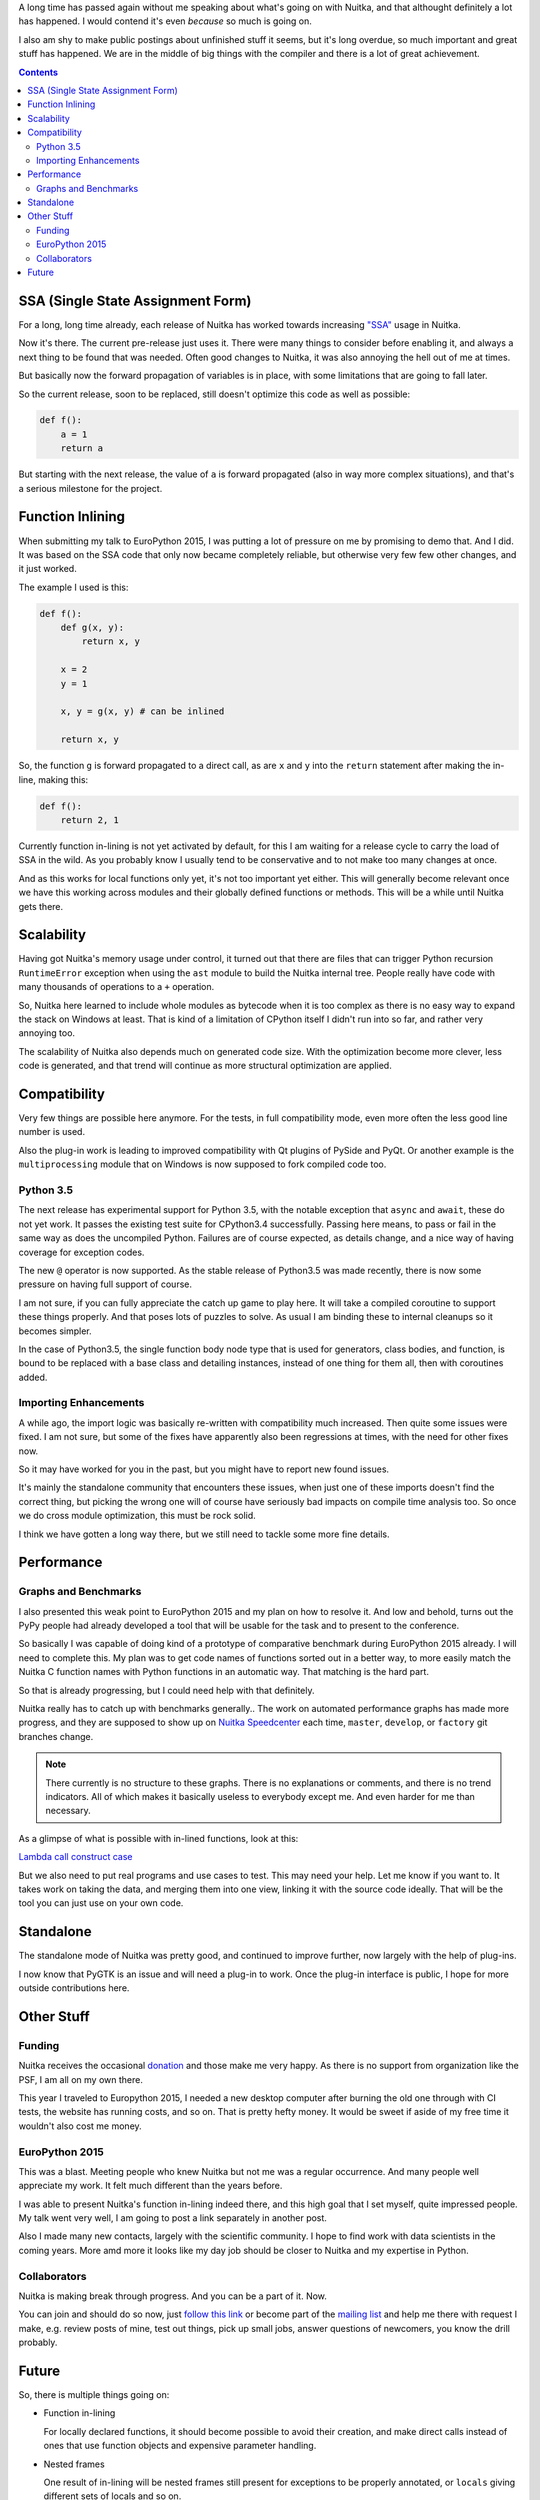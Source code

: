 .. title: Nuitka Progress in Summer 2015
.. slug: nuitka-progress-summer-2015
.. date: 2015/10/05 08:08:54
.. tags: Python,compiler,Nuitka
.. type: text

A long time has passed again without me speaking about what's going on with
Nuitka, and that althought definitely a lot has happened. I would contend it's
even *because* so much is going on.

I also am shy to make public postings about unfinished stuff it seems, but it's
long overdue, so much important and great stuff has happened. We are in the
middle of big things with the compiler and there is a lot of great achievement.

.. contents::

SSA (Single State Assignment Form)
==================================

For a long, long time already, each release of Nuitka has worked towards
increasing `"SSA" <http://en.wikipedia.org/wiki/Static_single_assignment_form>`_
usage in Nuitka.

Now it's there. The current pre-release just uses it. There were many things
to consider before enabling it, and always a next thing to be found that was
needed. Often good changes to Nuitka, it was also annoying the hell out of me
at times.

But basically now the forward propagation of variables is in place, with some
limitations that are going to fall later.

So the current release, soon to be replaced, still doesn't optimize this code
as well as possible:

.. code-block:: python

    def f():
        a = 1
        return a

But starting with the next release, the value of ``a`` is forward propagated
(also in way more complex situations), and that's a serious milestone for the
project.

Function Inlining
=================

When submitting my talk to EuroPython 2015, I was putting a lot of pressure
on me by promising to demo that. And I did. It was based on the SSA code that
only now became completely reliable, but otherwise very few few other changes,
and it just worked.

The example I used is this:

.. code-block:: python

    def f():
        def g(x, y):
            return x, y

        x = 2
        y = 1

        x, y = g(x, y) # can be inlined

        return x, y

So, the function ``g`` is forward propagated to a direct call, as are ``x`` and
``y`` into the ``return`` statement after making the in-line, making this:

.. code-block:: python

    def f():
        return 2, 1

Currently function in-lining is not yet activated by default, for this I am
waiting for a release cycle to carry the load of SSA in the wild. As you
probably know I usually tend to be conservative and to not make too many
changes at once.

And as this works for local functions only yet, it's not too important yet
either. This will generally become relevant once we have this working across
modules and their globally defined functions or methods. This will be a while
until Nuitka gets there.

Scalability
===========

Having got Nuitka's memory usage under control, it turned out that there are
files that can trigger Python recursion ``RuntimeError`` exception when using
the ``ast`` module to build the Nuitka internal tree. People really have code
with many thousands of operations to a ``+`` operation.

So, Nuitka here learned to include whole modules as bytecode when it is too
complex as there is no easy way to expand the stack on Windows at least. That
is kind of a limitation of CPython itself I didn't run into so far, and rather
very annoying too.

The scalability of Nuitka also depends much on generated code size. With the
optimization become more clever, less code is generated, and that trend will
continue as more structural optimization are applied.

Compatibility
=============

Very few things are possible here anymore. For the tests, in full compatibility
mode, even more often the less good line number is used.

Also the plug-in work is leading to improved compatibility with Qt plugins of
PySide and PyQt. Or another example is the ``multiprocessing`` module that on
Windows is now supposed to fork compiled code too.

Python 3.5
++++++++++

The next release has experimental support for Python 3.5, with the notable
exception that ``async`` and ``await``, these do not yet work. It passes the
existing test suite for CPython3.4 successfully. Passing here means, to pass or
fail in the same way as does the uncompiled Python. Failures are of course
expected, as details change, and a nice way of having coverage for exception
codes.

The new ``@`` operator is now supported. As the stable release of Python3.5 was
made recently, there is now some pressure on having full support of course.

I am not sure, if you can fully appreciate the catch up game to play here. It
will take a compiled coroutine to support these things properly. And that poses
lots of puzzles to solve. As usual I am binding these to internal cleanups so
it becomes simpler.

In the case of Python3.5, the single function body node type that is used for
generators, class bodies, and function, is bound to be replaced with a base
class and detailing instances, instead of one thing for them all, then with
coroutines added.

Importing Enhancements
++++++++++++++++++++++

A while ago, the import logic was basically re-written with compatibility much
increased. Then quite some issues were fixed. I am not sure, but some of the
fixes have apparently also been regressions at times, with the need for other
fixes now.

So it may have worked for you in the past, but you might have to report new
found issues.

It's mainly the standalone community that encounters these issues, when just one
of these imports doesn't find the correct thing, but picking the wrong one will
of course have seriously bad impacts on compile time analysis too. So once we
do cross module optimization, this must be rock solid.

I think we have gotten a long way there, but we still need to tackle some more
fine details.

Performance
===========

Graphs and Benchmarks
+++++++++++++++++++++

I also presented this weak point to EuroPython 2015 and my plan on how to
resolve it. And low and behold, turns out the PyPy people had already developed
a tool that will be usable for the task and to present to the conference.

So basically I was capable of doing kind of a prototype of comparative benchmark
during EuroPython 2015 already. I will need to complete this. My plan was to get
code names of functions sorted out in a better way, to more easily match the
Nuitka C function names with Python functions in an automatic way. That matching
is the hard part.

So that is already progressing, but I could need help with that definitely.

Nuitka really has to catch up with benchmarks generally.. The work on automated
performance graphs has made more progress, and they are supposed to show up on
`Nuitka Speedcenter <http://speedcenter.nuitka.net>`__ each time, ``master``,
``develop``, or ``factory`` git branches change.

.. note::

   There currently is no structure to these graphs. There is no explanations or
   comments, and there is no trend indicators. All of which makes it basically
   useless to everybody except me. And even harder for me than necessary.


As a glimpse of what is possible with in-lined functions, look at this:

`Lambda call construct case <http://speedcenter.nuitka.net/constructs/construct-calllambdaexpressiondirectly.html>`__

But we also need to put real programs and use cases to test. This may need
your help. Let me know if you want to. It takes work on taking the data, and
merging them into one view, linking it with the source code ideally. That will
be the tool you can just use on your own code.

Standalone
==========

The standalone mode of Nuitka was pretty good, and continued to improve further,
now largely with the help of plug-ins.

I now know that PyGTK is an issue and will need a plug-in to work. Once the
plug-in interface is public, I hope for more outside contributions here.

Other Stuff
===========

Funding
+++++++

Nuitka receives the occasional `donation <http://nuitka.net/pages/donations.html>`_
and those make me very happy. As there is no support from organization like the
PSF, I am all on my own there.

This year I traveled to Europython 2015, I needed a new desktop computer after
burning the old one through with CI tests, the website has running costs, and
so on. That is pretty hefty money. It would be sweet if aside of my free time
it wouldn't also cost me money.

EuroPython 2015
+++++++++++++++

This was a blast. Meeting people who knew Nuitka but not me was a regular
occurrence. And many people well appreciate my work. It felt much different
than the years before.

I was able to present Nuitka's function in-lining indeed there, and this high
goal that I set myself, quite impressed people. My talk went very well, I am
going to post a link separately in another post.

Also I made many new contacts, largely with the scientific community. I hope to
find work with data scientists in the coming years. More amd more it looks like
my day job should be closer to Nuitka and my expertise in Python.

Collaborators
+++++++++++++

Nuitka is making break through progress. And you can be a part of it. Now.

You can join and should do so now, just
`follow this link <http://nuitka.net/doc/user-manual.html#join-nuitka>`_ or
become part of the `mailing list <http://nuitka.net/pages/mailinglist.html>`_
and help me there with request I make, e.g. review posts of mine, test out
things, pick up small jobs, answer questions of newcomers, you know the
drill probably.

Future
======

So, there is multiple things going on:

* Function in-lining

  For locally declared functions, it should become possible to avoid their
  creation, and make direct calls instead of ones that use function objects
  and expensive parameter handling.

* Nested frames

  One result of in-lining will be nested frames still present for exceptions
  to be properly annotated, or ``locals`` giving different sets of locals and
  so on.

  Some cleanup of these will be needed for code generation and SSA to be able
  to attach variables to some sort of container, and for a function to be able
  to reference different sets of these.

* Type Inference

  With SSA in place, we really can start to recognize types, and treat things
  that work something assigned from ``[]`` different, and with code special to
  these.

  That's going to be a lot of work. For ``float`` and ``list`` there are very
  important use cases, where the code can be much better.

* Shape Analyisis

  My plan for types, is not to use them, but the more general shapes, things
  that will be more prevalent than actual type information in a program. In
  fact the precise knowledge will be rare, but more often, we will just have
  a set of operations performed on a variable, and be able to guess from there.

* Python 3.5 new features

  The coroutines are a new type, and currently it's unclear how deep this is
  tied into the core of things, i.e. if a compile coroutine can be a premier
  citizen immediately, or if that needs more work. I hope it just takes for
  the code object to have the proper flag. But there could be stupid type
  checks, we shall see.

* Plug-ins

  Something I wish I could have shown at EuroPython was plug-ins to Nuitka. It
  is recently becoming more complete, and some demo plug-ins for say Qt plugins,
  or multiprocessing, are starting to work. The API will need work and of course
  documentation. Hope is for this to expand Nuitka's reach and appeal to get
  more contributors.

Let me know, if you are willing to help. I really need that help to make things
happen faster. Nuitka will become more and more important only.
